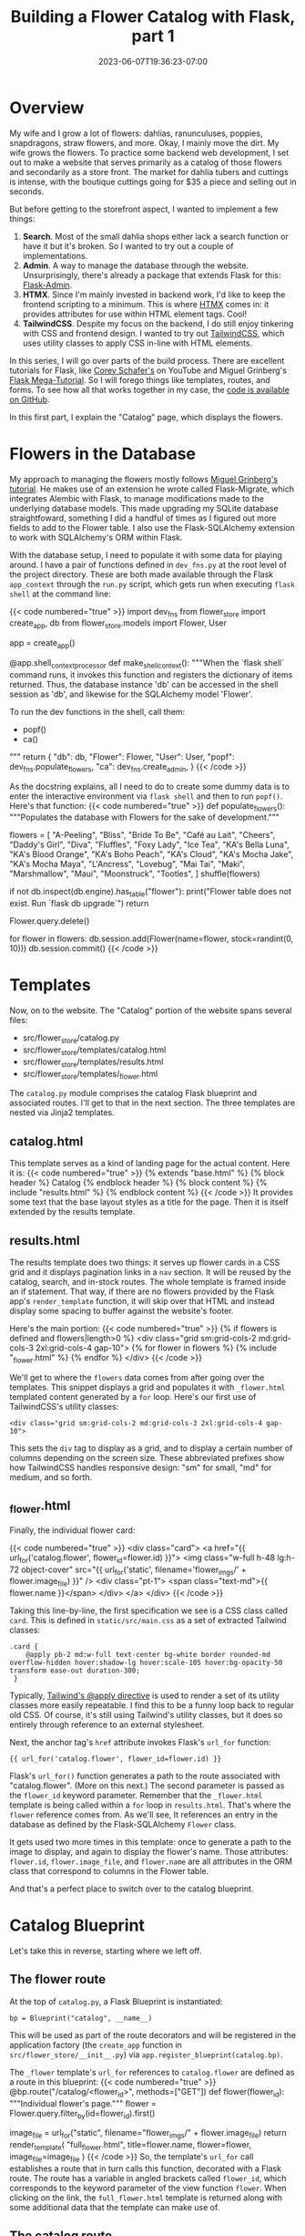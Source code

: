 #+title: Building a Flower Catalog with Flask, part 1
#+date: 2023-06-07T19:36:23-07:00
#+tags[]: Flask, Python, web, sql, tailwindcss, htmx
#+draft: true

* Overview
My wife and I grow a lot of flowers: dahlias, ranunculuses, poppies, snapdragons, straw flowers, and more.
Okay, I mainly move the dirt.
My wife grows the flowers.
To practice some backend web development, I set out to make a website that serves primarily as a catalog of those flowers and secondarily as a store front.
The market  for dahlia tubers and cuttings is intense, with the boutique cuttings going for $35 a piece and selling out in seconds.

But before getting to the storefront aspect, I wanted to implement a few things:
1. *Search*. Most of the small dahlia shops either lack a search function or have it but it's broken. So I wanted to try out a couple of implementations.
2. *Admin*. A way to manage the database through the website. Unsurprisingly, there's already a package that extends Flask for this: [[https://flask-admin.readthedocs.io/en/latest/][Flask-Admin]].
3. *HTMX*. Since I'm mainly invested in backend work, I'd like to keep the frontend scripting to a minimum. This is where [[https://htmx.org/][HTMX]] comes in: it provides attributes for use within HTML element tags. Cool!
4. *TailwindCSS*. Despite my focus on the backend, I do still enjoy tinkering with CSS and frontend design. I wanted to try out [[https://tailwindcss.com/][TailwindCSS]], which uses utility classes to apply CSS in-line with HTML elements.

In this series, I will go over parts of the build process.
There are excellent tutorials for Flask, like [[https://youtube.com/playlist?list=PL-osiE80TeTs4UjLw5MM6OjgkjFeUxCYH][Corey Schafer's]] on YouTube and Miguel Grinberg's [[https://blog.miguelgrinberg.com/post/the-flask-mega-tutorial-part-i-hello-world][Flask Mega-Tutorial]].
So I will forego things like templates, routes, and forms.
To see how all that works together in my case, the [[https://github.com/DavidRambo/flower-store][code is available on GitHub]].

In this first part, I explain the "Catalog" page, which displays the flowers.
* Flowers in the Database
My approach to managing the flowers mostly follows [[https://blog.miguelgrinberg.com/post/the-flask-mega-tutorial-part-iv-database][Miguel Grinberg's tutorial]].
He makes use of an extension he wrote called Flask-Migrate, which integrates Alembic with Flask, to manage modifications made to the underlying database models.
This made upgrading my SQLite database straightfoward, something I did a handful of times as I figured out more fields to add to the Flower table.
I also use the Flask-SQLAlchemy extension to work with SQLAlchemy's ORM within Flask.

With the database setup, I need to populate it with some data for playing around.
I have a pair of functions defined in ~dev_fns.py~ at the root level of the project directory.
These are both made available through the Flask ~app_context~ through the ~run.py~ script, which gets run when executing ~flask shell~ at the command line:

{{< code numbered="true" >}}
import dev_fns
from flower_store import create_app, db
from flower_store.models import Flower, User

app = create_app()


@app.shell_context_processor
def make_shell_context():
    """When the `flask shell` command runs, it invokes this function and
    registers the dictionary of items returned. Thus, the database instance
    'db' can be accessed in the shell session as 'db', and likewise for the
    SQLAlchemy model 'Flower'.

    To run the dev functions in the shell, call them:
        - popf()
        - ca()
    """
    return {
        "db": db,
        "Flower": Flower,
        "User": User,
        "popf": dev_fns.populate_flowers,
        "ca": dev_fns.create_admin,
    }
{{< /code >}}

As the docstring explains, all I need to do to create some dummy data is to enter the interactive environment via ~flask shell~ and then to run ~popf()~.
Here's that function:
{{< code numbered="true" >}}
def populate_flowers():
    """Populates the database with Flowers for the sake of development."""

    flowers = [
        "A-Peeling",
        "Bliss",
        "Bride To Be",
        "Café au Lait",
        "Cheers",
        "Daddy's Girl",
        "Diva",
        "Fluffles",
        "Foxy Lady",
        "Ice Tea",
        "KA's Bella Luna",
        "KA's Blood Orange",
        "KA's Boho Peach",
        "KA's Cloud",
        "KA's Mocha Jake",
        "KA's Mocha Maya",
        "L'Ancress",
        "Lovebug",
        "Mai Tai",
        "Maki",
        "Marshmallow",
        "Maui",
        "Moonstruck",
        "Tootles",
    ]
    shuffle(flowers)

    # Make sure `flower` table exists
    if not db.inspect(db.engine).has_table("flower"):
        print("Flower table does not exist. Run `flask db upgrade`")
        return

    # Clear Flower table
    Flower.query.delete()

    for flower in flowers:
        db.session.add(Flower(name=flower, stock=randint(0, 10)))
        db.session.commit()
{{< /code >}}
* Templates
Now, on to the website.
The "Catalog" portion of the website spans several files:
- src/flower_store/catalog.py
- src/flower_store/templates/catalog.html
- src/flower_store/templates/results.html
- src/flower_store/templates/_flower.html

The ~catalog.py~ module comprises the catalog Flask blueprint and associated routes.
I'll get to that in the next section.
The three templates are nested via Jinja2 templates.
** catalog.html
This template serves as a kind of landing page for the actual content.
Here it is:
{{< code numbered="true" >}}
{% extends "base.html" %}
{% block header %}
  Catalog
{% endblock header %}
{% block content %}
  {% include "results.html" %}
{% endblock content %}
{{< /code >}}
It provides some text that the base layout styles as a title for the page.
Then it is itself extended by the results template.
** results.html
The results template does two things: it serves up flower cards in a CSS grid and it displays pagination links in a ~nav~ section.
It will be reused by the catalog, search, and in-stock routes.
The whole template is framed inside an if statement.
That way, if there are no flowers provided by the Flask app's ~render_template~ function, it will skip over that HTML and instead display some spacing to buffer against the website's footer.

Here's the main portion:
{{< code numbered="true" >}}
{% if flowers is defined and flowers|length>0 %}
  <div class="grid sm:grid-cols-2 md:grid-cols-3 2xl:grid-cols-4 gap-10">
    {% for flower in flowers %}
      {% include "_flower.html" %}
    {% endfor %}
  </div>
{{< /code >}}

We'll get to where the ~flowers~ data comes from after going over the templates.
This snippet displays a grid and populates it with ~_flower.html~ templated content generated by a ~for~ loop.
Here's our first use of TailwindCSS's utility classes:
: <div class="grid sm:grid-cols-2 md:grid-cols-3 2xl:grid-cols-4 gap-10">
This sets the ~div~ tag to display as a grid, and to display a certain number of columns depending on the screen size.
These abbreviated prefixes show how TailwindCSS handles responsive design: "sm" for small, "md" for medium, and so forth.
** _flower.html
Finally, the individual flower card:

{{< code numbered="true" >}}
<div class="card">
  <a href="{{ url_for('catalog.flower', flower_id=flower.id) }}">
    <img
      class="w-full h-48 lg:h-72 object-cover"
      src="{{ url_for('static', filename='flower_imgs/' + flower.image_file) }}"
    />
    <div class="pt-1">
      <span class="text-md">{{ flower.name }}</span>
    </div>
  </a>
</div>
{{< /code >}}

Taking this line-by-line, the first specification we see is a CSS class called ~card~.
This is defined in ~static/src/main.css~ as a set of extracted Tailwind classes:
: .card {
:     @apply pb-2 md:w-full text-center bg-white border rounded-md overflow-hidden hover:shadow-lg hover:scale-105 hover:bg-opacity-50 transform ease-out duration-300;
:  }
Typically, [[https://tailwindcss.com/docs/reusing-styles#extracting-classes-with-apply][Tailwind's @apply directive]] is used to render a set of its utility classes more easily repeatable.
I find this to be a funny loop back to regular old CSS.
Of course, it's still using Tailwind's utility classes, but it does so entirely through reference to an external stylesheet.

Next, the anchor tag's ~href~ attribute invokes Flask's ~url_for~ function:
: {{ url_for('catalog.flower', flower_id=flower.id) }}
Flask's ~url_for()~ function generates a path to the route associated with "catalog.flower".
(More on this next.)
The second parameter is passed as the ~flower_id~ keyword parameter.
Remember that the ~_flower.html~ template is being called within a ~for~ loop in ~results.html~.
That's where the ~flower~ reference comes from.
As we'll see, It references an entry in the database as defined by the Flask-SQLAlchemy ~Flower~ class.

It gets used two more times in this template: once to generate a path to the image to display, and again to display the flower's name.
Those attributes: ~flower.id~, ~flower.image_file~, and ~flower.name~ are all attributes in the ORM class that correspond to columns in the Flower table.

And that's a perfect place to switch over to the catalog blueprint.
* Catalog Blueprint
Let's take this in reverse, starting where we left off.
** The flower route
At the top of ~catalog.py~, a Flask Blueprint is instantiated:
: bp = Blueprint("catalog", __name__)
This will be used as part of the route decorators and will be registered in the application factory (the ~create_app~ function in ~src/flower_store/__init__.py~) via ~app.register_blueprint(catalog.bp)~.

The ~_flower~ template's ~url_for~ references to ~catalog.flower~ are defined as a route in this blueprint:
{{< code numbered="true" >}}
@bp.route("/catalog/<flower_id>", methods=["GET"])
def flower(flower_id):
    """Individual flower's page."""
    flower = Flower.query.filter_by(id=flower_id).first()

    image_file = url_for("static", filename="flower_imgs/" + flower.image_file)
    return render_template(
"full_flower.html", title=flower.name, flower=flower, image_file=image_file
    )
{{< /code >}}
So, the template's ~url_for~ call establishes a route that in turn calls this function, decorated with a Flask route.
The route has a variable in angled brackets called ~flower_id~, which corresponds to the keyword parameter of the view function ~flower~.
When clicking on the link, the ~full_flower.html~ template is returned along with some additional data that the template can make use of.
** The catalog route
Moving up the nested hierarchy of templates, ~results.html~ provides the individual flower objects by iterating over some data structure referenced as ~flowers~.
Recall that the ~catalog.html~ template wraps the ~results.html~ template, passing along ~flowers~.
(This separation is so that ~results.html~ can be used by other routes, namely those for search and displaying in-stock flowers.)
To see where ~flowers~ comes from, let's take a look at the ~/catalog~ route:

{{< code numbered="true" >}}
@bp.route("/catalog", methods=["GET"])
def catalog():
    """The catalog page shows all flowers in the database regardless of
    inventory.
    """
    page = request.args.get("page", 1, type=int)
    flowers = Flower.query.order_by(Flower.name).paginate(
        page=page, per_page=current_app.config["PER_PAGE"], error_out=False
    )
    next_url = (
        url_for("catalog.catalog", page=flowers.next_num) if flowers.has_next else None
    )
    prev_url = (
        url_for("catalog.catalog", page=flowers.prev_num) if flowers.has_prev else None
    )
    return render_template(
        "catalog.html",
        title="Catalog",
        flowers=flowers.items,
        next_url=next_url,
        prev_url=prev_url,
    )
{{< /code >}}

In order to handle paginated results in a dynamic fashion, this view function interacts with a ~flask_sqlalchemy.pagination.QueryPagination~ object, referenced by the name ~flowers~.
The URLs for those pages, if they exist, are themselves calls to this same view function—hence, ~url_for("catalog.catalog", page=flowers.next_num)~.
[[https://blog.miguelgrinberg.com/post/the-flask-mega-tutorial-part-ix-pagination][As Miguel Grinberg explains]], the first line of code defines ~page~ as either the current page (to be found in the URL: ~.../catalog?page=2~, for example) or a default of 1.
This ~page~ value therefore handles which page of results from the ~Flower.query~ call get passed to the template and thus displayed.
The ~render_template~ function call in turn passes those flowers along as a list of ~Flower~ model objects.
(This can be confirmed within the ~flask shell~ environment, where ~type(flowers.items[0])~ returns ~<class 'flower_store.models.Flower'>~.)
* Next up
That was by no means exhaustive, but I hope it provides some helpful explanation of how the lessons from popular Flask tutorials can be tweaked into new form.
Next, I'll be going over how I implemented search.
